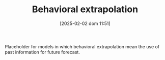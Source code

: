 :PROPERTIES:
:ID:       f37ac1bb-3de3-40a8-9224-c713e9b2e2e6
:END:
#+title:      Behavioral extrapolation
#+date:       [2025-02-02 dom 11:51]
#+filetags:   :placeholder:
#+identifier: 20250202T115151
#+OPTIONS: num:nil ^:{} toc:nil

Placeholder for models in which behavioral extrapolation mean the use of past information for future forecast.
